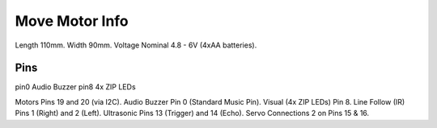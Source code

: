 ====================================================
Move Motor Info
====================================================


Length	110mm.
Width	90mm.
Voltage	Nominal 4.8 - 6V (4xAA batteries).

Pins
---------
pin0    Audio Buzzer
pin8    4x ZIP LEDs

Motors	Pins 19 and 20 (via I2C).
Audio Buzzer	Pin 0 (Standard Music Pin).
Visual (4x ZIP LEDs)	Pin 8.
Line Follow (IR)	Pins 1 (Right) and 2 (Left).
Ultrasonic	Pins 13 (Trigger) and 14 (Echo).
Servo Connections	2 on Pins 15 & 16.